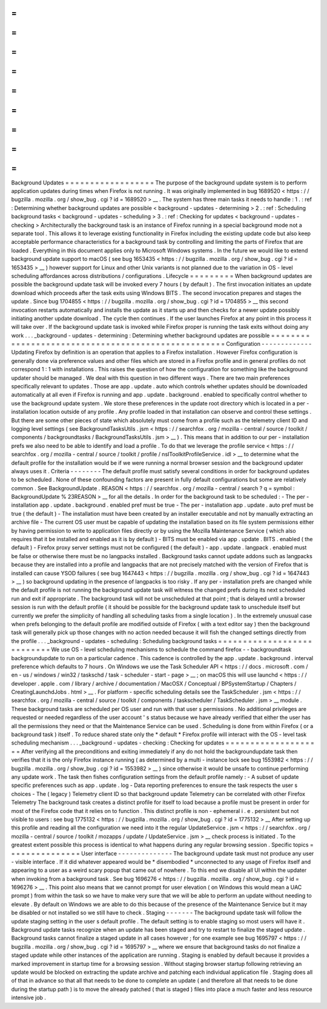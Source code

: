 =
=
=
=
=
=
=
=
=
=
=
=
=
=
=
=
=
=
Background
Updates
=
=
=
=
=
=
=
=
=
=
=
=
=
=
=
=
=
=
The
purpose
of
the
background
update
system
is
to
perform
application
updates
during
times
when
Firefox
is
not
running
.
It
was
originally
implemented
in
bug
1689520
<
https
:
/
/
bugzilla
.
mozilla
.
org
/
show_bug
.
cgi
?
id
=
1689520
>
__
.
The
system
has
three
main
tasks
it
needs
to
handle
:
1
.
:
ref
:
Determining
whether
background
updates
are
possible
<
background
-
updates
-
determining
>
2
.
:
ref
:
Scheduling
background
tasks
<
background
-
updates
-
scheduling
>
3
.
:
ref
:
Checking
for
updates
<
background
-
updates
-
checking
>
Architecturally
the
background
task
is
an
instance
of
Firefox
running
in
a
special
background
mode
not
a
separate
tool
.
This
allows
it
to
leverage
existing
functionality
in
Firefox
including
the
existing
update
code
but
also
keep
acceptable
performance
characteristics
for
a
background
task
by
controlling
and
limiting
the
parts
of
Firefox
that
are
loaded
.
Everything
in
this
document
applies
only
to
Microsoft
Windows
systems
.
In
the
future
we
would
like
to
extend
background
update
support
to
macOS
(
see
bug
1653435
<
https
:
/
/
bugzilla
.
mozilla
.
org
/
show_bug
.
cgi
?
id
=
1653435
>
__
)
however
support
for
Linux
and
other
Unix
variants
is
not
planned
due
to
the
variation
in
OS
-
level
scheduling
affordances
across
distributions
/
configurations
.
Lifecycle
=
=
=
=
=
=
=
=
=
When
background
updates
are
possible
the
background
update
task
will
be
invoked
every
7
hours
(
by
default
)
.
The
first
invocation
initiates
an
update
download
which
proceeds
after
the
task
exits
using
Windows
BITS
.
The
second
invocation
prepares
and
stages
the
update
.
Since
bug
1704855
<
https
:
/
/
bugzilla
.
mozilla
.
org
/
show_bug
.
cgi
?
id
=
1704855
>
__
this
second
invocation
restarts
automatically
and
installs
the
update
as
it
starts
up
and
then
checks
for
a
newer
update
possibly
initiating
another
update
download
.
The
cycle
then
continues
.
If
the
user
launches
Firefox
at
any
point
in
this
process
it
will
take
over
.
If
the
background
update
task
is
invoked
while
Firefox
proper
is
running
the
task
exits
without
doing
any
work
.
.
.
_background
-
updates
-
determining
:
Determining
whether
background
updates
are
possible
=
=
=
=
=
=
=
=
=
=
=
=
=
=
=
=
=
=
=
=
=
=
=
=
=
=
=
=
=
=
=
=
=
=
=
=
=
=
=
=
=
=
=
=
=
=
=
=
=
=
=
Configuration
-
-
-
-
-
-
-
-
-
-
-
-
-
Updating
Firefox
by
definition
is
an
operation
that
applies
to
a
Firefox
installation
.
However
Firefox
configuration
is
generally
done
via
preference
values
and
other
files
which
are
stored
in
a
Firefox
profile
and
in
general
profiles
do
not
correspond
1
:
1
with
installations
.
This
raises
the
question
of
how
the
configuration
for
something
like
the
background
updater
should
be
managed
.
We
deal
with
this
question
in
two
different
ways
.
There
are
two
main
preferences
specifically
relevant
to
updates
.
Those
are
app
.
update
.
auto
which
controls
whether
updates
should
be
downloaded
automatically
at
all
even
if
Firefox
is
running
and
app
.
update
.
background
.
enabled
to
specifically
control
whether
to
use
the
background
update
system
.
We
store
these
preferences
in
the
update
root
directory
which
is
located
in
a
per
-
installation
location
outside
of
any
profile
.
Any
profile
loaded
in
that
installation
can
observe
and
control
these
settings
.
But
there
are
some
other
pieces
of
state
which
absolutely
must
come
from
a
profile
such
as
the
telemetry
client
ID
and
logging
level
settings
(
see
BackgroundTasksUtils
.
jsm
<
https
:
/
/
searchfox
.
org
/
mozilla
-
central
/
source
/
toolkit
/
components
/
backgroundtasks
/
BackgroundTasksUtils
.
jsm
>
__
)
.
This
means
that
in
addition
to
our
per
-
installation
prefs
we
also
need
to
be
able
to
identify
and
load
a
profile
.
To
do
that
we
leverage
the
profile
service
<
https
:
/
/
searchfox
.
org
/
mozilla
-
central
/
source
/
toolkit
/
profile
/
nsIToolkitProfileService
.
idl
>
__
to
determine
what
the
default
profile
for
the
installation
would
be
if
we
were
running
a
normal
browser
session
and
the
background
updater
always
uses
it
.
Criteria
-
-
-
-
-
-
-
-
The
default
profile
must
satisfy
several
conditions
in
order
for
background
updates
to
be
scheduled
.
None
of
these
confounding
factors
are
present
in
fully
default
configurations
but
some
are
relatively
common
.
See
BackgroundUpdate
.
REASON
<
https
:
/
/
searchfox
.
org
/
mozilla
-
central
/
search
?
q
=
symbol
:
BackgroundUpdate
%
23REASON
>
__
for
all
the
details
.
In
order
for
the
background
task
to
be
scheduled
:
-
The
per
-
installation
app
.
update
.
background
.
enabled
pref
must
be
true
-
The
per
-
installation
app
.
update
.
auto
pref
must
be
true
(
the
default
)
-
The
installation
must
have
been
created
by
an
installer
executable
and
not
by
manually
extracting
an
archive
file
-
The
current
OS
user
must
be
capable
of
updating
the
installation
based
on
its
file
system
permissions
either
by
having
permission
to
write
to
application
files
directly
or
by
using
the
Mozilla
Maintenance
Service
(
which
also
requires
that
it
be
installed
and
enabled
as
it
is
by
default
)
-
BITS
must
be
enabled
via
app
.
update
.
BITS
.
enabled
(
the
default
)
-
Firefox
proxy
server
settings
must
not
be
configured
(
the
default
)
-
app
.
update
.
langpack
.
enabled
must
be
false
or
otherwise
there
must
be
no
langpacks
installed
.
Background
tasks
cannot
update
addons
such
as
langpacks
because
they
are
installed
into
a
profile
and
langpacks
that
are
not
precisely
matched
with
the
version
of
Firefox
that
is
installed
can
cause
YSOD
failures
(
see
bug
1647443
<
https
:
/
/
bugzilla
.
mozilla
.
org
/
show_bug
.
cgi
?
id
=
1647443
>
__
)
so
background
updating
in
the
presence
of
langpacks
is
too
risky
.
If
any
per
-
installation
prefs
are
changed
while
the
default
profile
is
not
running
the
background
update
task
will
witness
the
changed
prefs
during
its
next
scheduled
run
and
exit
if
appropriate
.
The
background
task
will
not
be
unscheduled
at
that
point
;
that
is
delayed
until
a
browser
session
is
run
with
the
default
profile
(
it
should
be
possible
for
the
background
update
task
to
unschedule
itself
but
currently
we
prefer
the
simplicity
of
handling
all
scheduling
tasks
from
a
single
location
)
.
In
the
extremely
unusual
case
when
prefs
belonging
to
the
default
profile
are
modified
outside
of
Firefox
(
with
a
text
editor
say
)
then
the
background
task
will
generally
pick
up
those
changes
with
no
action
needed
because
it
will
fish
the
changed
settings
directly
from
the
profile
.
.
.
_background
-
updates
-
scheduling
:
Scheduling
background
tasks
=
=
=
=
=
=
=
=
=
=
=
=
=
=
=
=
=
=
=
=
=
=
=
=
=
=
=
We
use
OS
-
level
scheduling
mechanisms
to
schedule
the
command
firefox
-
-
backgroundtask
backgroundupdate
to
run
on
a
particular
cadence
.
This
cadence
is
controlled
by
the
app
.
update
.
background
.
interval
preference
which
defaults
to
7
hours
.
On
Windows
we
use
the
Task
Scheduler
API
<
https
:
/
/
docs
.
microsoft
.
com
/
en
-
us
/
windows
/
win32
/
taskschd
/
task
-
scheduler
-
start
-
page
>
__
;
on
macOS
this
will
use
launchd
<
https
:
/
/
developer
.
apple
.
com
/
library
/
archive
/
documentation
/
MacOSX
/
Conceptual
/
BPSystemStartup
/
Chapters
/
CreatingLaunchdJobs
.
html
>
__
.
For
platform
-
specific
scheduling
details
see
the
TaskScheduler
.
jsm
<
https
:
/
/
searchfox
.
org
/
mozilla
-
central
/
source
/
toolkit
/
components
/
taskscheduler
/
TaskScheduler
.
jsm
>
__
module
.
These
background
tasks
are
scheduled
per
OS
user
and
run
with
that
user
s
permissions
.
No
additional
privileges
are
requested
or
needed
regardless
of
the
user
account
'
s
status
because
we
have
already
verified
that
either
the
user
has
all
the
permissions
they
need
or
that
the
Maintenance
Service
can
be
used
.
Scheduling
is
done
from
within
Firefox
(
or
a
background
task
)
itself
.
To
reduce
shared
state
only
the
*
default
*
Firefox
profile
will
interact
with
the
OS
-
level
task
scheduling
mechanism
.
.
.
_background
-
updates
-
checking
:
Checking
for
updates
=
=
=
=
=
=
=
=
=
=
=
=
=
=
=
=
=
=
=
=
After
verifying
all
the
preconditions
and
exiting
immediately
if
any
do
not
hold
the
backgroundupdate
task
then
verifies
that
it
is
the
only
Firefox
instance
running
(
as
determined
by
a
multi
-
instance
lock
see
bug
1553982
<
https
:
/
/
bugzilla
.
mozilla
.
org
/
show_bug
.
cgi
?
id
=
1553982
>
__
)
since
otherwise
it
would
be
unsafe
to
continue
performing
any
update
work
.
The
task
then
fishes
configuration
settings
from
the
default
profile
namely
:
-
A
subset
of
update
specific
preferences
such
as
app
.
update
.
log
-
Data
reporting
preferences
to
ensure
the
task
respects
the
user
s
choices
-
The
(
legacy
)
Telemetry
client
ID
so
that
background
update
Telemetry
can
be
correlated
with
other
Firefox
Telemetry
The
background
task
creates
a
distinct
profile
for
itself
to
load
because
a
profile
must
be
present
in
order
for
most
of
the
Firefox
code
that
it
relies
on
to
function
.
This
distinct
profile
is
non
-
ephemeral
i
.
e
.
persistent
but
not
visible
to
users
:
see
bug
1775132
<
https
:
/
/
bugzilla
.
mozilla
.
org
/
show_bug
.
cgi
?
id
=
1775132
>
__
After
setting
up
this
profile
and
reading
all
the
configuration
we
need
into
it
the
regular
UpdateService
.
jsm
<
https
:
/
/
searchfox
.
org
/
mozilla
-
central
/
source
/
toolkit
/
mozapps
/
update
/
UpdateService
.
jsm
>
__
check
process
is
initiated
.
To
the
greatest
extent
possible
this
process
is
identical
to
what
happens
during
any
regular
browsing
session
.
Specific
topics
=
=
=
=
=
=
=
=
=
=
=
=
=
=
=
User
interface
-
-
-
-
-
-
-
-
-
-
-
-
-
-
The
background
update
task
must
not
produce
any
user
-
visible
interface
.
If
it
did
whatever
appeared
would
be
\
*
disembodied
\
*
unconnected
to
any
usage
of
Firefox
itself
and
appearing
to
a
user
as
a
weird
scary
popup
that
came
out
of
nowhere
.
To
this
end
we
disable
all
UI
within
the
updater
when
invoking
from
a
background
task
.
See
bug
1696276
<
https
:
/
/
bugzilla
.
mozilla
.
org
/
show_bug
.
cgi
?
id
=
1696276
>
__
.
This
point
also
means
that
we
cannot
prompt
for
user
elevation
(
on
Windows
this
would
mean
a
UAC
prompt
)
from
within
the
task
so
we
have
to
make
very
sure
that
we
will
be
able
to
perform
an
update
without
needing
to
elevate
.
By
default
on
Windows
we
are
able
to
do
this
because
of
the
presence
of
the
Maintenance
Service
but
it
may
be
disabled
or
not
installed
so
we
still
have
to
check
.
Staging
-
-
-
-
-
-
-
The
background
update
task
will
follow
the
update
staging
setting
in
the
user
s
default
profile
.
The
default
setting
is
to
enable
staging
so
most
users
will
have
it
.
Background
update
tasks
recognize
when
an
update
has
been
staged
and
try
to
restart
to
finalize
the
staged
update
.
Background
tasks
cannot
finalize
a
staged
update
in
all
cases
however
;
for
one
example
see
bug
1695797
<
https
:
/
/
bugzilla
.
mozilla
.
org
/
show_bug
.
cgi
?
id
=
1695797
>
__
where
we
ensure
that
background
tasks
do
not
finalize
a
staged
update
while
other
instances
of
the
application
are
running
.
Staging
is
enabled
by
default
because
it
provides
a
marked
improvement
in
startup
time
for
a
browsing
session
.
Without
staging
browser
startup
following
retrieving
an
update
would
be
blocked
on
extracting
the
update
archive
and
patching
each
individual
application
file
.
Staging
does
all
of
that
in
advance
so
that
all
that
needs
to
be
done
to
complete
an
update
(
and
therefore
all
that
needs
to
be
done
during
the
startup
path
)
is
to
move
the
already
patched
(
that
is
staged
)
files
into
place
a
much
faster
and
less
resource
intensive
job
.
